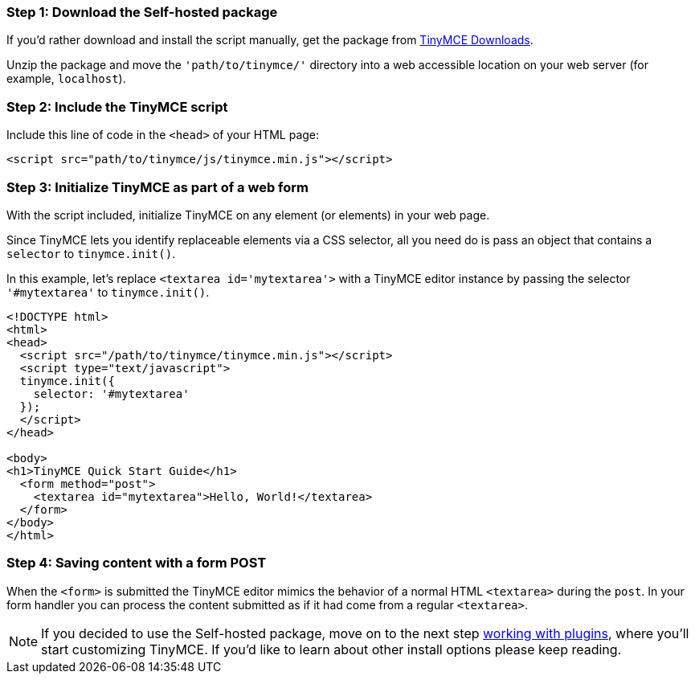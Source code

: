 [[step-1-download-the-self-hosted-package]]
=== Step 1: Download the Self-hosted package 
anchor:step1downloadtheself-hostedpackage[historical anchor]

If you'd rather download and install the script manually, get the package from https://www.tinymce.com/download[TinyMCE Downloads].

Unzip the package and move the `'path/to/tinymce/'` directory into a web accessible location on your web server (for example, `localhost`).

[[step-2-include-the-tinymce-script]]
=== Step 2: Include the TinyMCE script 
anchor:step2includethetinymcescript[historical anchor]

Include this line of code in the `<head>` of your HTML page:

[source,html]
----
<script src="path/to/tinymce/js/tinymce.min.js"></script>
----

[[step-3-initialize-tinymce-as-part-of-a-web-form]]
=== Step 3: Initialize TinyMCE as part of a web form 
anchor:step3initializetinymceaspartofawebform[historical anchor]

With the script included, initialize TinyMCE on any element (or elements) in your web page.

Since TinyMCE lets you identify replaceable elements via a CSS selector, all you need do is pass an object that contains a `selector` to `tinymce.init()`.

In this example, let's replace `<textarea id='mytextarea'>` with a TinyMCE editor instance by passing the selector `'#mytextarea'` to `tinymce.init()`.

[source,html]
----
<!DOCTYPE html>
<html>
<head>
  <script src="/path/to/tinymce/tinymce.min.js"></script>
  <script type="text/javascript">
  tinymce.init({
    selector: '#mytextarea'
  });
  </script>
</head>

<body>
<h1>TinyMCE Quick Start Guide</h1>
  <form method="post">
    <textarea id="mytextarea">Hello, World!</textarea>
  </form>
</body>
</html>
----

[[step-4-saving-content-with-a-form-post]]
=== Step 4: Saving content with a form POST 
anchor:step4savingcontentwithaformpost[historical anchor]

When the `<form>` is submitted the TinyMCE editor mimics the behavior of a normal HTML `<textarea>` during the `post`. In your form handler you can process the content submitted as if it had come from a regular `<textarea>`.

[NOTE]
====
If you decided to use the Self-hosted package, move on to the next step link:../work-with-plugins/[working with plugins], where you'll start customizing TinyMCE. If you'd like to learn about other install options please keep reading.
====
